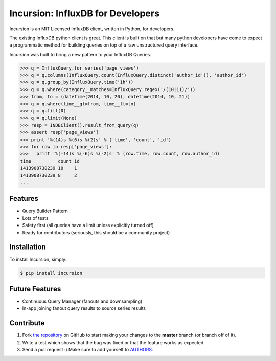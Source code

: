 Incursion: InfluxDB for Developers
==================================

.. image:: https://badge.fury.io/py/incursion.png
    :target: http://badge.fury.io/py/incursion

.. image:: https://pypip.in/d/incursion/badge.png
        :target: https://crate.io/packages/incursion/

.. image:: https://travis-ci.org/voidfiles/incursion.png
        :target: https://travis-ci.org/voidfiles/incursion

Incursion is an MIT Licensed InfluxDB client, written in Python, for developers.

The existing InfluxDB python client is great. This client is built on
that but many python developers have come to expect a programmatic
method for building queries on top of a raw unstructured query interface.

Incursion was built to bring a new pattern to your InfluxDB Queries.

.. code-block:: pycon

    >>> q = InfluxQuery.for_series('page_views')
    >>> q = q.columns(InfluxQuery.count(InfluxQuery.distinct('author_id')), 'author_id')
    >>> q = q.group_by(InfluxQuery.time('1h'))
    >>> q = q.where(category__matches=InfluxQuery.regex('/(10|11)/'))
    >>> from, to = (datetime(2014, 10, 20), datetime(2014, 10, 21))
    >>> q = q.where(time__gt=from, time__lt=to)
    >>> q = q.fill(0)
    >>> q = q.limit(None)
    >>> resp = INDBClient().result_from_query(q)
    >>> assert resp['page_views']
    >>> print '%(14)s %(6)s %(2)s' % ('time', 'count', 'id')
    >>> for row in resp['page_views']:
    >>>   print '%(-14)s %(-6)s %(-2)s' % (row.time, row.count, row.author_id)
    time          count id
    1413908730239 10    1
    1413908730239 8     2
    ...


Features
--------

- Query Builder Pattern
- Lots of tests
- Safety first (all queries have a limit unless explicitly turned off)
- Ready for contributors (seriously, this should be a community project)

Installation
------------

To install Incursion, simply:

.. code-block:: bash

    $ pip install incursion

Future Features
---------------

- Continuous Query Manager (fanouts and downsampling)
- In-app joining fanout query results to source series results

Contribute
----------

#. Fork `the repository`_ on GitHub to start making your changes to the **master** branch (or branch off of it).
#. Write a test which shows that the bug was fixed or that the feature works as expected.
#. Send a pull request :) Make sure to add yourself to AUTHORS_.

.. _`the repository`: http://github.com/voidfiles/incursion
.. _AUTHORS: https://github.com/voidfiles/incursion/blob/master/AUTHORS.rst
